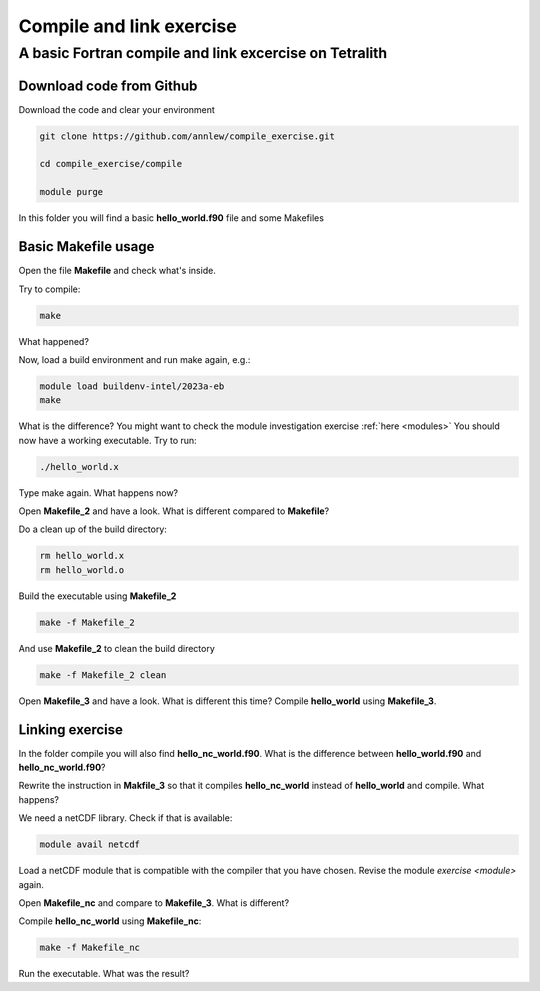 .. _compile:

Compile and link exercise 
=====================

A basic Fortran compile and link excercise on Tetralith
+++++++++++++++++++++++++++

Download code from Github
-------------------------

Download the code and clear your environment

.. code-block:: text

   git clone https://github.com/annlew/compile_exercise.git 
   
   cd compile_exercise/compile

   module purge

In this folder you will find a basic **hello_world.f90** file and some Makefiles


Basic Makefile usage
-----------------------------------

Open the file **Makefile** and check what's inside.

Try to compile:

.. code-block:: text

   make

What happened?

Now, load a build environment and run make again, e.g.:

.. code-block:: text

   module load buildenv-intel/2023a-eb
   make

What is the difference? You might want to check the module investigation exercise :ref:`here <modules>`
You should now have a working executable. Try to run:

.. code-block:: text

   ./hello_world.x

Type make again. What happens now?

Open **Makefile_2** and have a look. What is different compared to **Makefile**?

Do a clean up of the build directory:

.. code-block:: text

   rm hello_world.x
   rm hello_world.o

Build the executable using **Makefile_2**

.. code-block:: text

   make -f Makefile_2

And use **Makefile_2** to clean the build directory

.. code-block:: text

   make -f Makefile_2 clean
 
Open **Makefile_3** and have a look. What is different this time? Compile **hello_world** using **Makefile_3**.



Linking exercise
----------------------------------

In the folder compile you will also find **hello_nc_world.f90**. What is the difference between **hello_world.f90** and **hello_nc_world.f90**?
 
Rewrite the instruction in **Makfile_3** so that it compiles **hello_nc_world** instead of **hello_world** and compile. What happens?

We need a netCDF library. Check if that is available:

.. code-block:: text

   module avail netcdf

Load a netCDF module that is compatible with the compiler that you have chosen. Revise the module `exercise <module>` again.

Open **Makefile_nc** and compare to **Makefile_3**. What is different?

Compile **hello_nc_world** using **Makefile_nc**:

.. code-block:: text

   make -f Makefile_nc

Run the executable. What was the result?







